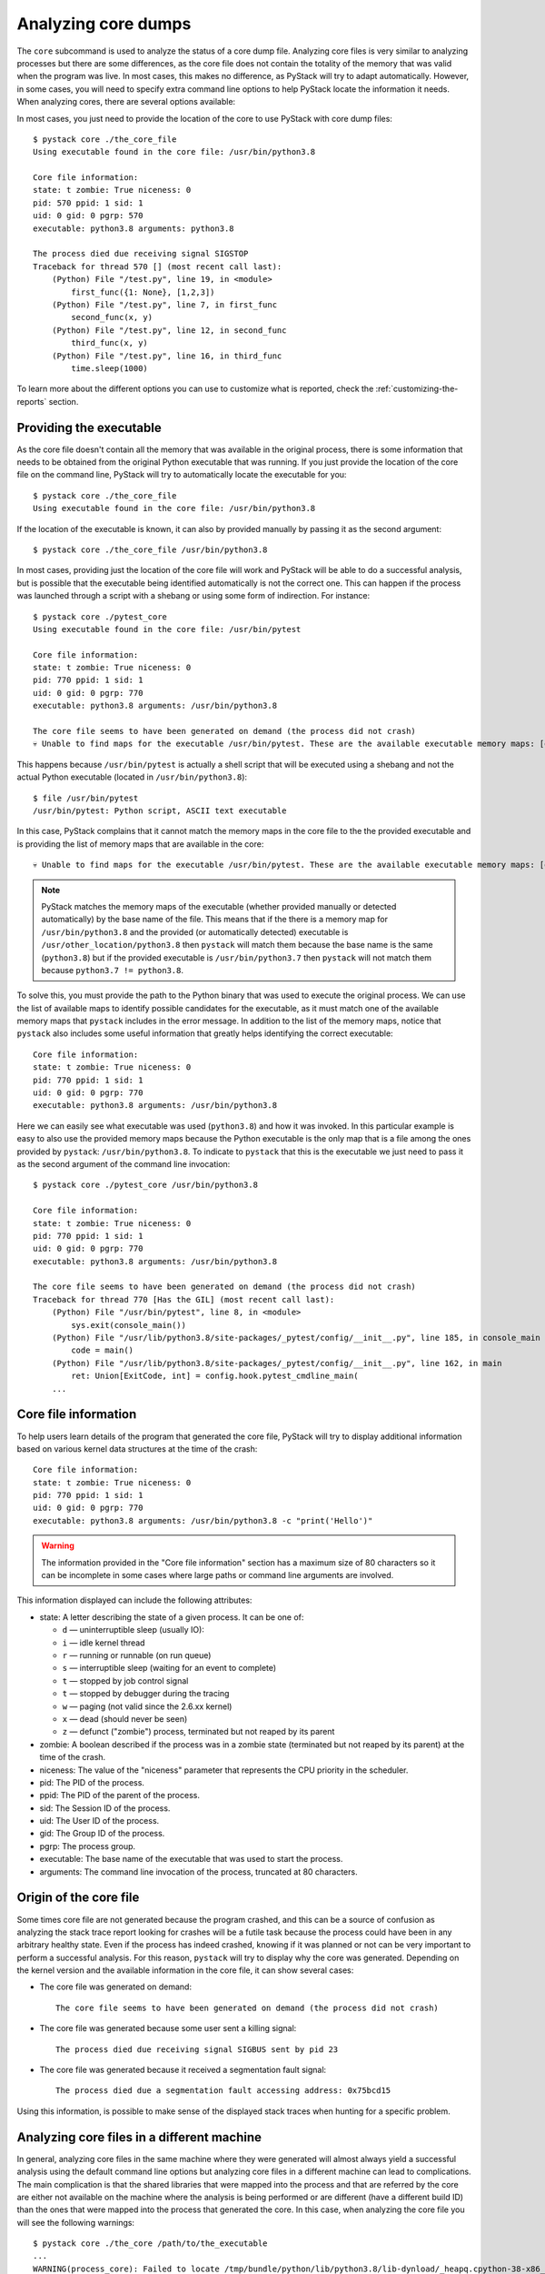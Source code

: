 .. _analyzing-core-dumps:

Analyzing core dumps
********************

The ``core`` subcommand is used to analyze the status of a core dump file. Analyzing core files is
very similar to analyzing processes but there are some differences, as the core file does not
contain the totality of the memory that was valid when the program was live. In most cases, this
makes no difference, as PyStack will try to adapt automatically. However, in some cases, you will need to
specify extra command line options to help PyStack locate the information it needs. When analyzing
cores, there are several options available:

.. argparse::
   :ref: pystack.__main__.generate_cli_parser
   :path: core
   :prog: pystack

In most cases, you just need to provide the location of the core to use PyStack with core dump files::

    $ pystack core ./the_core_file
    Using executable found in the core file: /usr/bin/python3.8

    Core file information:
    state: t zombie: True niceness: 0
    pid: 570 ppid: 1 sid: 1
    uid: 0 gid: 0 pgrp: 570
    executable: python3.8 arguments: python3.8

    The process died due receiving signal SIGSTOP
    Traceback for thread 570 [] (most recent call last):
        (Python) File "/test.py", line 19, in <module>
            first_func({1: None}, [1,2,3])
        (Python) File "/test.py", line 7, in first_func
            second_func(x, y)
        (Python) File "/test.py", line 12, in second_func
            third_func(x, y)
        (Python) File "/test.py", line 16, in third_func
            time.sleep(1000)

To learn more about the different options you can use to customize what is reported, check the :ref:`customizing-the-reports` section.

Providing the executable
========================

As the core file doesn't contain all the memory that was available in the
original process, there is some information that needs to be obtained from the
original Python executable that was running. If you just provide the location
of the core file on the command line, PyStack will try to automatically
locate the executable for you::

    $ pystack core ./the_core_file
    Using executable found in the core file: /usr/bin/python3.8

If the location of the executable is known, it can also by provided manually by
passing it as the second argument::

    $ pystack core ./the_core_file /usr/bin/python3.8

In most cases, providing just the location of the core file will work and
PyStack will be able to do a successful analysis, but is possible that the
executable being identified automatically is not the correct one. This can
happen if the process was launched through a script with a shebang or using
some form of indirection. For instance::

    $ pystack core ./pytest_core
    Using executable found in the core file: /usr/bin/pytest

    Core file information:
    state: t zombie: True niceness: 0
    pid: 770 ppid: 1 sid: 1
    uid: 0 gid: 0 pgrp: 770
    executable: python3.8 arguments: /usr/bin/python3.8

    The core file seems to have been generated on demand (the process did not crash)
    💀 Unable to find maps for the executable /usr/bin/pytest. These are the available executable memory maps: [dso], /usr/bin/python3.8 💀

This happens because ``/usr/bin/pytest`` is actually a shell script that
will be executed using a shebang and not the actual Python executable (located
in ``/usr/bin/python3.8``)::

    $ file /usr/bin/pytest
    /usr/bin/pytest: Python script, ASCII text executable

In this case, PyStack complains that it cannot match the memory maps in the
core file to the the provided executable and is providing the list of memory
maps that are available in the core::

    💀 Unable to find maps for the executable /usr/bin/pytest. These are the available executable memory maps: [dso], /usr/bin/python3.8 💀

.. note::
    PyStack matches the memory maps of the executable (whether provided manually
    or detected automatically) by the base name of the file. This means
    that if the there is a memory map for ``/usr/bin/python3.8`` and the
    provided (or automatically detected) executable is
    ``/usr/other_location/python3.8`` then ``pystack`` will match them
    because the base name is the same (``python3.8``) but if the provided
    executable is ``/usr/bin/python3.7`` then ``pystack`` will not match
    them because ``python3.7 != python3.8``.

To solve this, you must provide the path to the Python binary that was
used to execute the original process. We can use the list of available maps to
identify possible candidates for the executable, as it must match one of the
available memory maps that ``pystack`` includes in the error message. In
addition to the list of the memory maps, notice that ``pystack`` also includes
some useful information that greatly helps identifying the correct executable::

    Core file information:
    state: t zombie: True niceness: 0
    pid: 770 ppid: 1 sid: 1
    uid: 0 gid: 0 pgrp: 770
    executable: python3.8 arguments: /usr/bin/python3.8

Here we can easily see what executable was used (``python3.8``) and how it was
invoked. In this particular example is easy to also use the provided memory
maps because the Python executable is the only map that is a file among the
ones provided by ``pystack``: ``/usr/bin/python3.8``. To indicate to
``pystack`` that this is the executable we just need to pass it as the second
argument of the command line invocation::

    $ pystack core ./pytest_core /usr/bin/python3.8

    Core file information:
    state: t zombie: True niceness: 0
    pid: 770 ppid: 1 sid: 1
    uid: 0 gid: 0 pgrp: 770
    executable: python3.8 arguments: /usr/bin/python3.8

    The core file seems to have been generated on demand (the process did not crash)
    Traceback for thread 770 [Has the GIL] (most recent call last):
        (Python) File "/usr/bin/pytest", line 8, in <module>
            sys.exit(console_main())
        (Python) File "/usr/lib/python3.8/site-packages/_pytest/config/__init__.py", line 185, in console_main
            code = main()
        (Python) File "/usr/lib/python3.8/site-packages/_pytest/config/__init__.py", line 162, in main
            ret: Union[ExitCode, int] = config.hook.pytest_cmdline_main(
        ...


Core file information
=====================

To help users learn details of the program that generated the core file,
PyStack will try to display additional information based on various kernel
data structures at the time of the crash::

    Core file information:
    state: t zombie: True niceness: 0
    pid: 770 ppid: 1 sid: 1
    uid: 0 gid: 0 pgrp: 770
    executable: python3.8 arguments: /usr/bin/python3.8 -c "print('Hello')"

.. warning::
    The information provided in the "Core file information" section has a
    maximum size of 80 characters so it can be incomplete in some cases where
    large paths or command line arguments are involved.

This information displayed can include the following attributes:

- state: A letter describing the state of a given process. It can be one of:

  * ``d`` — uninterruptible sleep (usually IO):
  * ``i`` — idle kernel thread
  * ``r`` — running or runnable (on run queue)
  * ``s`` — interruptible sleep (waiting for an event to complete)
  * ``t`` — stopped by job control signal
  * ``t`` — stopped by debugger during the tracing
  * ``w`` — paging (not valid since the 2.6.xx kernel)
  * ``x`` — dead (should never be seen)
  * ``z`` — defunct ("zombie") process, terminated but not reaped by its parent

- zombie: A boolean described if the process was in a zombie state (terminated but not reaped by its parent)
  at the time of the crash.
- niceness: The value of the "niceness" parameter that represents the CPU priority in the scheduler.
- pid: The PID of the process.
- ppid: The PID of the parent of the process.
- sid: The Session ID of the process.
- uid: The User ID of the process.
- gid: The Group ID of the process.
- pgrp: The process group.
- executable: The base name of the executable that was used to start the process.
- arguments: The command line invocation of the process, truncated at 80 characters.

Origin of the core file
=======================

Some times core file are not generated because the program crashed, and this
can be a source of confusion as analyzing the stack trace report looking for
crashes will be a futile task because the process could have been in any
arbitrary healthy state. Even if the process has indeed crashed, knowing if it
was planned or not can be very important to perform a successful analysis. For
this reason, ``pystack`` will try to display why the core was generated.
Depending on the kernel version and the available information in the core file,
it can show several cases:

* The core file was generated on demand::

    The core file seems to have been generated on demand (the process did not crash)

* The core file was generated because some user sent a killing signal::

    The process died due receiving signal SIGBUS sent by pid 23

* The core file was generated because it received a segmentation fault signal::

    The process died due a segmentation fault accessing address: 0x75bcd15

Using this information, is possible to make sense of the displayed stack traces
when hunting for a specific problem.

Analyzing core files in a different machine
===========================================

In general, analyzing core files in the same machine where they were generated
will almost always yield a successful analysis using the default command line
options but analyzing core files in a different machine can lead to
complications. The main complication is that the shared libraries that were
mapped into the process and that are referred by the core are either not
available on the machine where the analysis is being performed or are different
(have a different build ID) than the ones that were mapped into the process
that generated the core. In this case, when analyzing the core file you will
see the following warnings::

    $ pystack core ./the_core /path/to/the_executable
    ...
    WARNING(process_core): Failed to locate /tmp/bundle/python/lib/python3.8/lib-dynload/_heapq.cpython-38-x86_64-linux-gnu.so
    WARNING(process_core): Failed to locate /tmp/bundle/binary-dependencies/libfreebl3.so
    WARNING(process_core): Failed to locate /tmp/bundle/binary-dependencies/libcrypt.so.1
    WARNING(process_core): Failed to locate /tmp/bundle/binary-dependencies/libpython3.8.so.1.0
    ...

.. caution::
    Note that is possible that ``pystack`` can still generate a valid report
    even if it fails to find some of the shared libraries that were linked into
    the process, so the presence of these warnings is not an error condition.
    Failing to provide shared libraries involved in the stack trace can make
    the ``--native`` and ``--native-all`` options not work properly.

This indicates that PyStack has failed to locate some shared libraries that
were loaded into the process. Loaded shared libraries' paths are recorded in
the core file, but if the core file is moved to a different machine, or if
libraries on the machine are updated or removed, then PyStack won't be able to
find the versions of the libraries that it needs to understand the core file.

Fortunately, if you have access to the shared libraries that were originally
used, it is possible to point PyStack to a new location for these shared
libraries. There are two options for pointing PyStack at libraries in different
locations than what was recorded in the core file:

* ``--lib-search-path`` accepts a colon-separated list of directories to search
  for libraries in (like the format of the ``PATH`` environment variable).
  For example, if you've copied a PyInstaller application to a new directory,
  you might use::

    $ pystack core ./the_core ./the_app/appname/appname --lib-search-path="./the_app/appname:./the_app/appname/lib-dynload"
    Traceback for thread 1340 [] (most recent call last):
    (Python) File "/src/tests/integration/single_thread_program.py", line 20, in <module>
        first_func()
    (Python) File "/src/tests/integration/single_thread_program.py", line 6, in first_func
        second_func()
    (Python) File "/src/tests/integration/single_thread_program.py", line 10, in second_func
        third_func()
    (Python) File "/src/tests/integration/single_thread_program.py", line 17, in third_func
        time.sleep(1000)

.. note::
   Directories are searched in the order they occur in the list, and libraries
   are matched by file name. If two directories in the search path both contain
   a file with the same name as a required shared library, the library from the
   directory that is listed earlier in the search path will be used.

* ``--lib-search-root`` allows providing a directory to be searched recursively
  for shared libraries. PyStack will automatically construct a search path
  containing every directory with shared libraries under that search root, then
  use that constructed path as though it was given as ``--lib-search-path``.
  For example::

    $ pystack core ./the_core ./the_app/appname/appname --lib-search-root=./the_app
    Traceback for thread 1340 [] (most recent call last):
    (Python) File "/src/tests/integration/single_thread_program.py", line 20, in <module>
        first_func()
    (Python) File "/src/tests/integration/single_thread_program.py", line 6, in first_func
        second_func()
    (Python) File "/src/tests/integration/single_thread_program.py", line 10, in second_func
        third_func()
    (Python) File "/src/tests/integration/single_thread_program.py", line 17, in third_func
        time.sleep(1000)

   The ``--lib-search-root`` option is especially useful for analyzing core
   files generated by self contained applications, such as those produced by
   PyInstaller's ``--onedir`` mode). When an application is bundled together
   with its binary dependencies, you only need to provide PyStack with the root
   folder and it will automatically find all of the bundled shared libraries.

.. warning::
   The ``--lib-search-root`` option adds directories to the library search path
   in lexicographic order. If a file with the same name as a shared library
   PyStack needs to load is found in two different directories under the search
   root, the wrong one may be used. When the order in which directories under
   the root are searched matters, use ``--lib-search-path`` instead.

.. tip::
   You can see the library search path that ``--lib-search-root`` has
   constructed when running in ``-v`` verbose mode.

Analyzing core files with insufficient information
==================================================

In some rare scenarios is possible that PyStack
won't have enough information to show the Python stack trace nor the native
stack trace (missing symbols, missing information in the executable, corrupt
core file information, etc). In these cases, is still possible to obtain the
Python stack trace of the core file by using the ``--exhaustive`` option. This
will trigger a more complete search for the interpreter information by
analyzing raw memory but will normally be slower and it will take a time
proportional to the core file size, as all the memory needs to be analysed to
do that.

.. tip::
    When using ``--exhaustive`` make sure you have the core file in a fast
    file-system (not NFS or docker mount points) to speed up the analysis.
